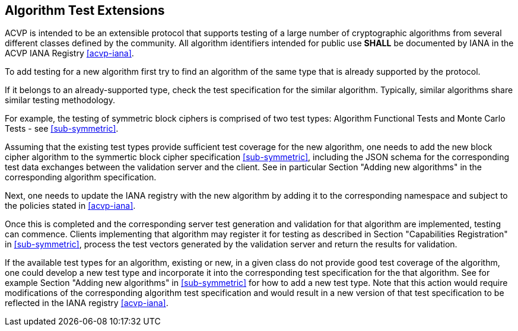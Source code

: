 
== Algorithm Test Extensions

ACVP is intended to be an extensible protocol that supports testing of a large number of cryptographic  algorithms from several different classes defined by the community. All algorithm identifiers intended for public use *SHALL* be documented by IANA in the ACVP IANA Registry <<acvp-iana>>.

To add testing for a new algorithm first try to find an algorithm of the same type that is already supported by the protocol.

If it belongs to an already-supported type, check the test specification for the similar algorithm. Typically, similar algorithms share similar testing methodology.

For example, the testing of symmetric block ciphers is comprised of two test types: Algorithm Functional Tests and Monte Carlo Tests - see <<sub-symmetric>>.

Assuming that the existing test types provide sufficient test coverage for the new algorithm, one needs to add the new block cipher algorithm to the symmertic block cipher specification <<sub-symmetric>>, including the JSON schema for the corresponding test data exchanges between the validation server and the client. See in particular Section "Adding new algorithms" in the corresponding algorithm specification.

Next, one needs to update the IANA registry with the new algorithm by adding it to the corresponding namespace and subject to the policies stated in <<acvp-iana>>.

Once this is completed and the corresponding server test generation and validation for that algorithm are implemented, testing can commence. Clients implementing that algorithm may register it for testing as described in Section "Capabilities Registration" in <<sub-symmetric>>, process the test vectors generated by the validation server and return the results for validation.

If the available test types for an algorithm, existing or new, in a given class do not provide good test coverage of the algorithm, one could develop a new test type and incorporate it into the corresponding test specification for the that algorithm. See for example Section "Adding new algorithms" in <<sub-symmetric>> for how to add a new test type. Note that this action would require modifications of the corresponding algorithm test specification and would result in a new version of that test specification to be reflected in the IANA registry <<acvp-iana>>.
